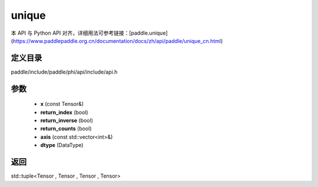 .. _cn_api_paddle_experimental_unique:

unique
-------------------------------

.. cpp:function:: std::tuple<Tensor , Tensor , Tensor , Tensor> unique ( const Tensor & x , bool return_index , bool return_inverse , bool return_counts , const std::vector<int> & axis , DataType dtype = DataType::INT64 ) ;


本 API 与 Python API 对齐，详细用法可参考链接：[paddle.unique](https://www.paddlepaddle.org.cn/documentation/docs/zh/api/paddle/unique_cn.html)

定义目录
:::::::::::::::::::::
paddle/include/paddle/phi/api/include/api.h

参数
:::::::::::::::::::::
	- **x** (const Tensor&)
	- **return_index** (bool)
	- **return_inverse** (bool)
	- **return_counts** (bool)
	- **axis** (const std::vector<int>&)
	- **dtype** (DataType)

返回
:::::::::::::::::::::
std::tuple<Tensor , Tensor , Tensor , Tensor>
